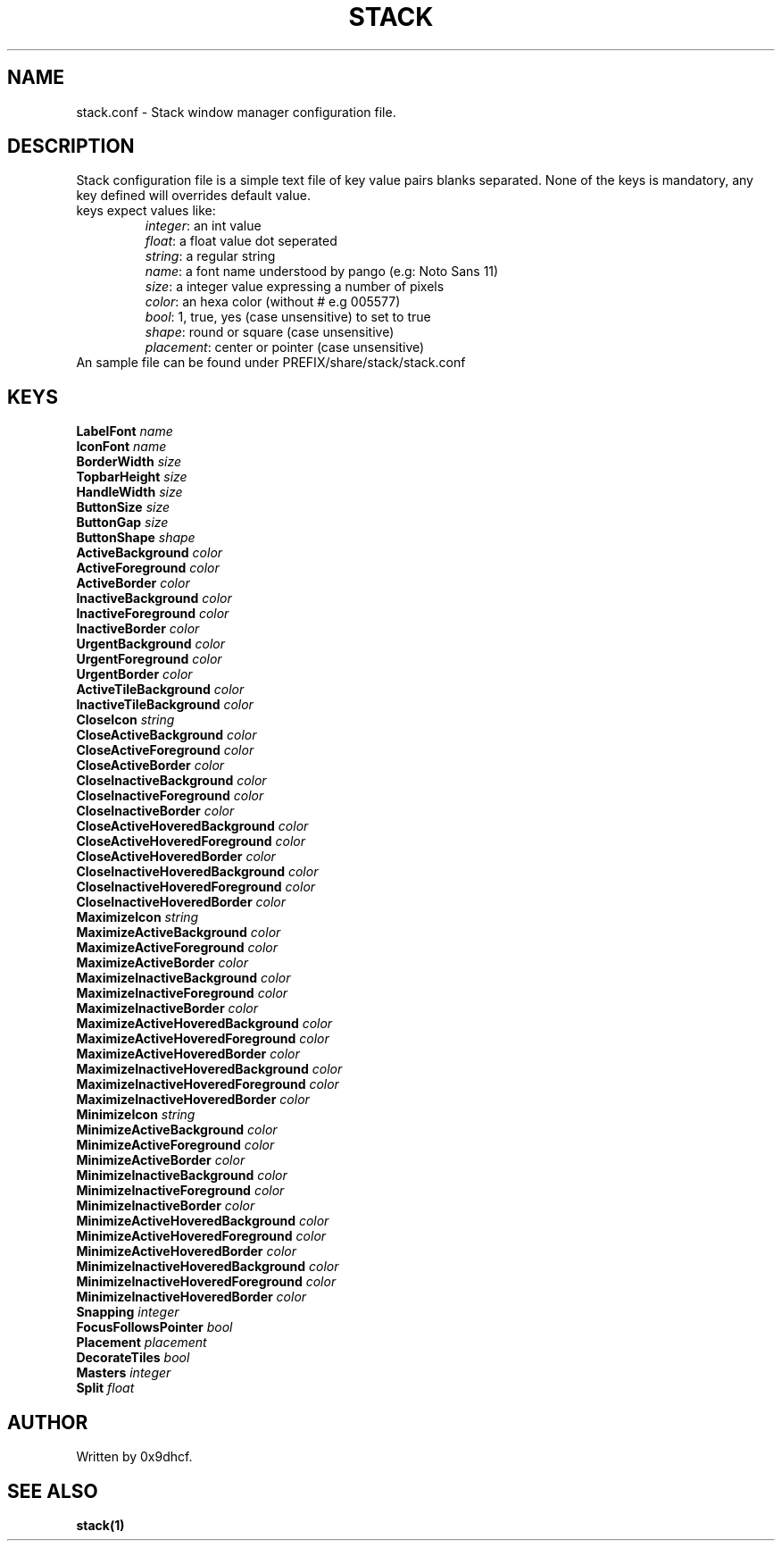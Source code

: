 .TH STACK 1 stack\-VERSION
.SH NAME
stack.conf \- Stack window manager configuration file.
.SH DESCRIPTION
Stack configuration file is a simple text file of key value pairs
blanks separated. None of the keys is mandatory, any key defined 
will overrides default value.
.TP
keys expect values like:
    \fIinteger\fP: an int value
    \fIfloat\fP: a float value dot seperated
    \fIstring\fP: a regular string
    \fIname\fP: a font name understood by pango (e.g: Noto Sans 11)
    \fIsize\fP: a integer value expressing a number of pixels
    \fIcolor\fP: an hexa color (without # e.g 005577)
    \fIbool\fP: 1, true, yes (case unsensitive) to set to true
    \fIshape\fP: round or square (case unsensitive) 
    \fIplacement\fP: center or pointer (case unsensitive) 
.TP
An sample file can be found under PREFIX/share/stack/stack.conf

.SH KEYS
.TP
\fBLabelFont \fIname\fP
.TP
\fBIconFont \fIname\f
.TP
\fBBorderWidth \fIsize\fP
.TP
\fBTopbarHeight \fIsize\fP
.TP
\fBHandleWidth \fIsize\fP
.TP
\fBButtonSize \fIsize\fP
.TP
\fBButtonGap \fIsize\fP
.TP
\fBButtonShape \fIshape\fP
.TP
\fBActiveBackground \fIcolor\fP
.TP
\fBActiveForeground \fIcolor\fP
.TP
\fBActiveBorder \fIcolor\fP
.TP
\fBInactiveBackground \fIcolor\fP
.TP
\fBInactiveForeground \fIcolor\fP
.TP
\fBInactiveBorder \fIcolor\fP
.TP
\fBUrgentBackground \fIcolor\fP
.TP
\fBUrgentForeground \fIcolor\fP
.TP
\fBUrgentBorder \fIcolor\fP
.TP
\fBActiveTileBackground \fIcolor\fP
.TP
\fBInactiveTileBackground  \fIcolor\fP
.TP
\fBCloseIcon \fIstring\fP
.TP
\fBCloseActiveBackground \fIcolor\fP
.TP
\fBCloseActiveForeground \fIcolor\fP
.TP
\fBCloseActiveBorder \fIcolor\fP
.TP
\fBCloseInactiveBackground \fIcolor\fP
.TP
\fBCloseInactiveForeground \fIcolor\fP
.TP
\fBCloseInactiveBorder \fIcolor\fP
.TP
\fBCloseActiveHoveredBackground \fIcolor\fP
.TP
\fBCloseActiveHoveredForeground \fIcolor\fP
.TP
\fBCloseActiveHoveredBorder \fIcolor\fP
.TP
\fBCloseInactiveHoveredBackground \fIcolor\fP
.TP
\fBCloseInactiveHoveredForeground \fIcolor\fP
.TP
\fBCloseInactiveHoveredBorder \fIcolor\fP
.TP
\fBMaximizeIcon \fIstring\fP
.TP
\fBMaximizeActiveBackground \fIcolor\fP
.TP
\fBMaximizeActiveForeground \fIcolor\fP
.TP
\fBMaximizeActiveBorder \fIcolor\fP
.TP
\fBMaximizeInactiveBackground \fIcolor\fP
.TP
\fBMaximizeInactiveForeground \fIcolor\fP
.TP
\fBMaximizeInactiveBorder \fIcolor\fP
.TP
\fBMaximizeActiveHoveredBackground \fIcolor\fP
.TP
\fBMaximizeActiveHoveredForeground \fIcolor\fP
.TP
\fBMaximizeActiveHoveredBorder \fIcolor\fP
.TP
\fBMaximizeInactiveHoveredBackground \fIcolor\fP
.TP
\fBMaximizeInactiveHoveredForeground \fIcolor\fP
.TP
\fBMaximizeInactiveHoveredBorder \fIcolor\fP
.TP
\fBMinimizeIcon \fIstring\fP
.TP
\fBMinimizeActiveBackground \fIcolor\fP
.TP
\fBMinimizeActiveForeground \fIcolor\fP
.TP
\fBMinimizeActiveBorder \fIcolor\fP
.TP
\fBMinimizeInactiveBackground \fIcolor\fP
.TP
\fBMinimizeInactiveForeground \fIcolor\fP
.TP
\fBMinimizeInactiveBorder \fIcolor\fP
.TP
\fBMinimizeActiveHoveredBackground \fIcolor\fP
.TP
\fBMinimizeActiveHoveredForeground \fIcolor\fP
.TP
\fBMinimizeActiveHoveredBorder \fIcolor\fP
.TP
\fBMinimizeInactiveHoveredBackground \fIcolor\fP
.TP
\fBMinimizeInactiveHoveredForeground \fIcolor\fP
.TP
\fBMinimizeInactiveHoveredBorder \fIcolor\fP
.TP
\fBSnapping \fIinteger\fP
.TP
\fBFocusFollowsPointer \fIbool\fP
.TP
\fBPlacement \fIplacement\fP
.TP
\fBDecorateTiles \fIbool\fP
.TP
\fBMasters \fIinteger\fP
.TP
\fBSplit \fIfloat\fP

.SH AUTHOR
Written by 0x9dhcf.
.SH SEE ALSO
.BR stack(1)
